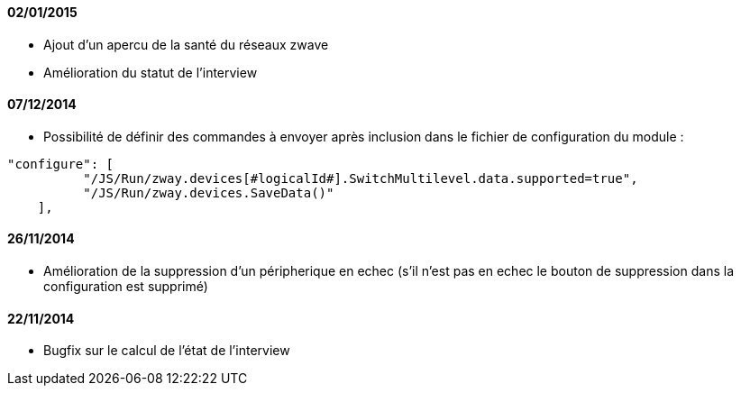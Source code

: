 ==== 02/01/2015

- Ajout d'un apercu de la santé du réseaux zwave
- Amélioration du statut de l'interview

==== 07/12/2014

- Possibilité de définir des commandes à envoyer après inclusion dans le fichier de configuration du module : 
----
"configure": [
          "/JS/Run/zway.devices[#logicalId#].SwitchMultilevel.data.supported=true",
          "/JS/Run/zway.devices.SaveData()"
    ],
----

==== 26/11/2014

- Amélioration de la suppression d'un péripherique en echec (s'il n'est pas en echec le bouton de suppression dans la configuration est supprimé)

==== 22/11/2014

- Bugfix sur le calcul de l'état de l'interview